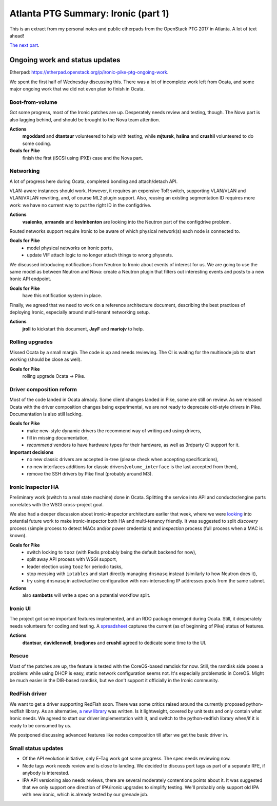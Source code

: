 .. title: Atlanta PTG Summary: Ironic (part 1)
.. slug: ironic-ptg-atlanta-2017-1
.. date: 2017-02-28 15:15 UTC+01:00
.. tags: software, openstack
.. category: 
.. link: 
.. description: 
.. type: text

Atlanta PTG Summary: Ironic (part 1)
====================================

This is an extract from my personal notes and public etherpads from the
OpenStack PTG 2017 in Atlanta. A lot of text ahead!

`The next part <../posts/ironic-ptg-atlanta-2017-2.html>`_.

.. TEASER_END: Read more

Ongoing work and status updates
-------------------------------

Etherpad: https://etherpad.openstack.org/p/ironic-pike-ptg-ongoing-work.

We spent the first half of Wednesday discussing this. There was a lot of
incomplete work left from Ocata, and some major ongoing work that we did not
even plan to finish in Ocata.

Boot-from-volume
~~~~~~~~~~~~~~~~

Got some progress, most of the Ironic patches are up. Desperately needs review
and testing, though. The Nova part is also lagging behind, and should be
brought to the Nova team attention.

**Actions**
    **mgoddard** and **dtantsur** volunteered to help with testing, while
    **mjturek**, **hsiina** and **crushil** volunteered to do some coding.
**Goals for Pike**
    finish the first (iSCSI using iPXE) case and the Nova part.

Networking
~~~~~~~~~~

A lot of progress here during Ocata, completed bonding and attach/detach API.

VLAN-aware instances should work. However, it requires an expensive ToR switch,
supporting VLAN/VLAN and VLAN/VXLAN rewriting, and, of course ML2 plugin
support. Also, reusing an existing segmentation ID requires more work: we have
no current way to put the right ID in the configdrive.

**Actions**
    **vsaienko**, **armando** and **kevinbenton** are looking into the Neutron
    part of the configdrive problem.

Routed networks support require Ironic to be aware of which physical network(s)
each node is connected to.

**Goals for Pike**
    * model physical networks on Ironic ports,
    * update VIF attach logic to no longer attach things to wrong physnets.

We discussed introducing notifications from Neutron to Ironic about events
of interest for us. We are going to use the same model as between Neutron and
Nova: create a Neutron plugin that filters out interesting events and posts
to a new Ironic API endpoint.

**Goals for Pike**
    have this notification system in place.

Finally, we agreed that we need to work on a reference architecture document,
describing the best practices of deploying Ironic, especially around
multi-tenant networking setup.

**Actions**
    **jroll** to kickstart this document, **JayF** and **mariojv** to help.

Rolling upgrades
~~~~~~~~~~~~~~~~

Missed Ocata by a small margin. The code is up and needs reviewing. The CI
is waiting for the multinode job to start working (should be close as well).

**Goals for Pike**
    rolling upgrade Ocata -> Pike.

Driver composition reform
~~~~~~~~~~~~~~~~~~~~~~~~~

Most of the code landed in Ocata already. Some client changes landed in Pike,
some are still on review. As we released Ocata with the driver composition
changes being experimental, we are not ready to deprecate old-style drivers in
Pike. Documentation is also still lacking.

**Goals for Pike**
    * make new-style dynamic drivers the recommend way of writing and using
      drivers,
    * fill in missing documentation,
    * *recommend* vendors to have hardware types for their hardware, as well
      as 3rdparty CI support for it.
**Important decisions**
    * no new classic drivers are accepted in-tree (please check when accepting
      specifications),
    * no new interfaces additions for classic drivers(``volume_interface`` is
      the last accepted from them),
    * remove the SSH drivers by Pike final (probably around M3).

Ironic Inspector HA
~~~~~~~~~~~~~~~~~~~

Preliminary work (switch to a real state machine) done in Ocata. Splitting the
service into API and conductor/engine parts correlates with the WSGI
cross-project goal.

We also had a deeper discussion about ironic-inspector architecture earlier
that week, where we were `looking
<https://etherpad.openstack.org/p/ironic-pike-ptg-inspector-arch>`_ into
potential future work to make ironic-inspector both HA and multi-tenancy
friendly. It was suggested to split *discovery* process (simple process to
detect MACs and/or power credentials) and *inspection* process (full process
when a MAC is known).

**Goals for Pike**
    * switch locking to ``tooz`` (with Redis probably being the default
      backend for now),
    * split away API process with WSGI support,
    * leader election using ``tooz`` for periodic tasks,
    * stop messing with ``iptables`` and start directly managing ``dnsmasq``
      instead (similarly to how Neutron does it),
    * try using ``dnsmasq`` in active/active configuration with
      non-intersecting IP addresses pools from the same subnet.
**Actions**
    also **sambetts** will write a spec on a potential workflow split.

Ironic UI
~~~~~~~~~

The project got some important features implemented, and an RDO package
emerged during Ocata. Still, it desperately needs volunteers for coding and
testing. A `spreadsheet
<https://docs.google.com/spreadsheets/d/1petifqVxOT70H2Krz7igV2m9YqgXaAiCHR8CXgoi9a0/edit?usp=sharing>`_
captures the current (as of beginning of Pike) status of features.

**Actions**
    **dtantsur**, **davidlenwell**, **bradjones** and **crushil** agreed to
    dedicate some time to the UI.

Rescue
~~~~~~

Most of the patches are up, the feature is tested with the CoreOS-based
ramdisk for now. Still, the ramdisk side poses a problem: while using DHCP is
easy, static network configuration seems not. It's especially problematic in
CoreOS. Might be much easier in the DIB-based ramdisk, but we don't support it
officially in the Ironic community.

RedFish driver
~~~~~~~~~~~~~~

We want to get a driver supporting RedFish soon. There was some critics raised
around the currently proposed python-redfish library. As an alternative,
`a new library <https://github.com/openstack/sushy>`_ was written. Is it
lightweight, covered by unit tests and only contain what Ironic needs.
We agreed to start our driver implementation with it, and switch to the
python-redfish library when/if it is ready to be consumed by us.

We postponed discussing advanced features like nodes composition till after
we get the basic driver in.

Small status updates
~~~~~~~~~~~~~~~~~~~~

* Of the API evolution initiative, only E-Tag work got some progress. The spec
  needs reviewing now.

* Node tags work needs review and is close to landing. We decided to discuss
  port tags as part of a separate RFE, if anybody is interested.

* IPA API versioning also needs reviews, there are several moderately
  contentions points about it. It was suggested that we only support one
  direction of IPA/ironic upgrades to simplify testing. We'll probably only
  support old IPA with new ironic, which is already tested by our grenade job.
